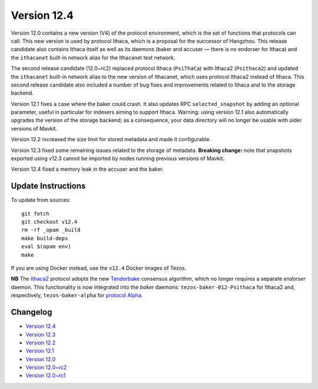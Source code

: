 Version 12.4
============

Version 12.0 contains a new version (V4) of the protocol environment,
which is the set of functions that protocols can call. This new
version is used by protocol Ithaca, which is a proposal for the
successor of Hangzhou. This release candidate also contains Ithaca
itself as well as its daemons (baker and accuser — there is no
endorser for Ithaca) and the ``ithacanet`` built-in network alias
for the Ithacanet test network.

The second release candidate (12.0~rc2) replaced protocol Ithaca
(``PsiThaCa``) with Ithaca2 (``Psithaca2``) and updated the
``ithacanet`` built-in network alias to the new version of Ithacanet,
which uses protocol Ithaca2 instead of Ithaca. This second release
candidate also included a number of bug fixes and improvements related
to Ithaca and to the storage backend.

Version 12.1 fixes a case where the baker could crash.
It also updates RPC ``selected_snapshot`` by adding an optional parameter,
useful in particular for indexers aiming to support Ithaca.
Warning: using version 12.1 also automatically upgrades the version
of the storage backend; as a consequence, your data directory will no longer be
usable with older versions of Mavkit.

Version 12.2 increased the size limit for stored metadata and made
it configurable.

Version 12.3 fixed some remaining issues related to the storage of metadata.
**Breaking change:** note that snapshots exported using v12.3 cannot be
imported by nodes running previous versions of Mavkit.

Version 12.4 fixed a memory leak in the accuser and the baker.

Update Instructions
-------------------

To update from sources::

  git fetch
  git checkout v12.4
  rm -rf _opam _build
  make build-deps
  eval $(opam env)
  make

If you are using Docker instead, use the ``v12.4`` Docker images of Tezos.

**NB** The `Ithaca2 <../protocols/012_ithaca.html>`_ protocol adopts
the new `Tenderbake <../protocols/tenderbake.html#daemons>`_ consensus
algorithm, which no longer requires a separate *endorser* daemon. This
functionality is now integrated into the *baker* daemons:
``tezos-baker-012-Psithaca`` for Ithaca2 and, respectively,
``tezos-baker-alpha`` for `protocol Alpha <../protocols/alpha.html>`_.

Changelog
---------

- `Version 12.4 <../CHANGES.html#version-12-4>`_
- `Version 12.3 <../CHANGES.html#version-12-3>`_
- `Version 12.2 <../CHANGES.html#version-12-2>`_
- `Version 12.1 <../CHANGES.html#version-12-1>`_
- `Version 12.0 <../CHANGES.html#version-12-0>`_
- `Version 12.0~rc2 <../CHANGES.html#version-12-0-rc2>`_
- `Version 12.0~rc1 <../CHANGES.html#version-12-0-rc1>`_
